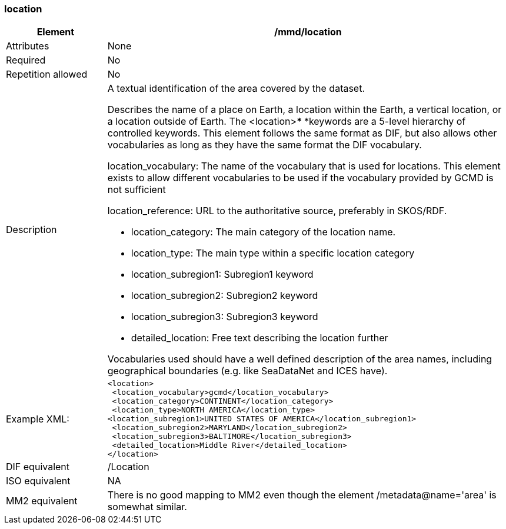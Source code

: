 [[location]]
=== location

[cols="2,8"]
|=======================================================================
|Element |/mmd/location

|Attributes |None

|Required |No

|Repetition allowed |No

|Description a|
A textual identification of the area covered by the dataset.

Describes the name of a place on Earth, a location within the Earth, a
vertical location, or a location outside of Earth. The <location>***
***keywords are a 5-level hierarchy of controlled keywords. This element
follows the same format as DIF, but also allows other vocabularies as
long as they have the same format the DIF vocabulary.

location_vocabulary: The name of the vocabulary that is used for
locations. This element exists to allow different vocabularies to be
used if the vocabulary provided by GCMD is not sufficient

location_reference: URL to the authoritative source, preferably in
SKOS/RDF.

* location_category: The main category of the location name.
* location_type: The main type within a specific location category
* location_subregion1: Subregion1 keyword
* location_subregion2: Subregion2 keyword
* location_subregion3: Subregion3 keyword
* detailed_location: Free text describing the location further

Vocabularies used should have a well defined description of the area
names, including geographical boundaries (e.g. like SeaDataNet and ICES
have).

|Example XML: a|
----
<location>
 <location_vocabulary>gcmd</location_vocabulary>
 <location_category>CONTINENT</location_category>
 <location_type>NORTH AMERICA</location_type>
<location_subregion1>UNITED STATES OF AMERICA</location_subregion1>
 <location_subregion2>MARYLAND</location_subregion2>
 <location_subregion3>BALTIMORE</location_subregion3>
 <detailed_location>Middle River</detailed_location>
</location>
----

|DIF equivalent |/Location

|ISO equivalent |NA

|MM2 equivalent |There is no good mapping to MM2 even though the element
/metadata@name='area' is somewhat similar.
|=======================================================================
